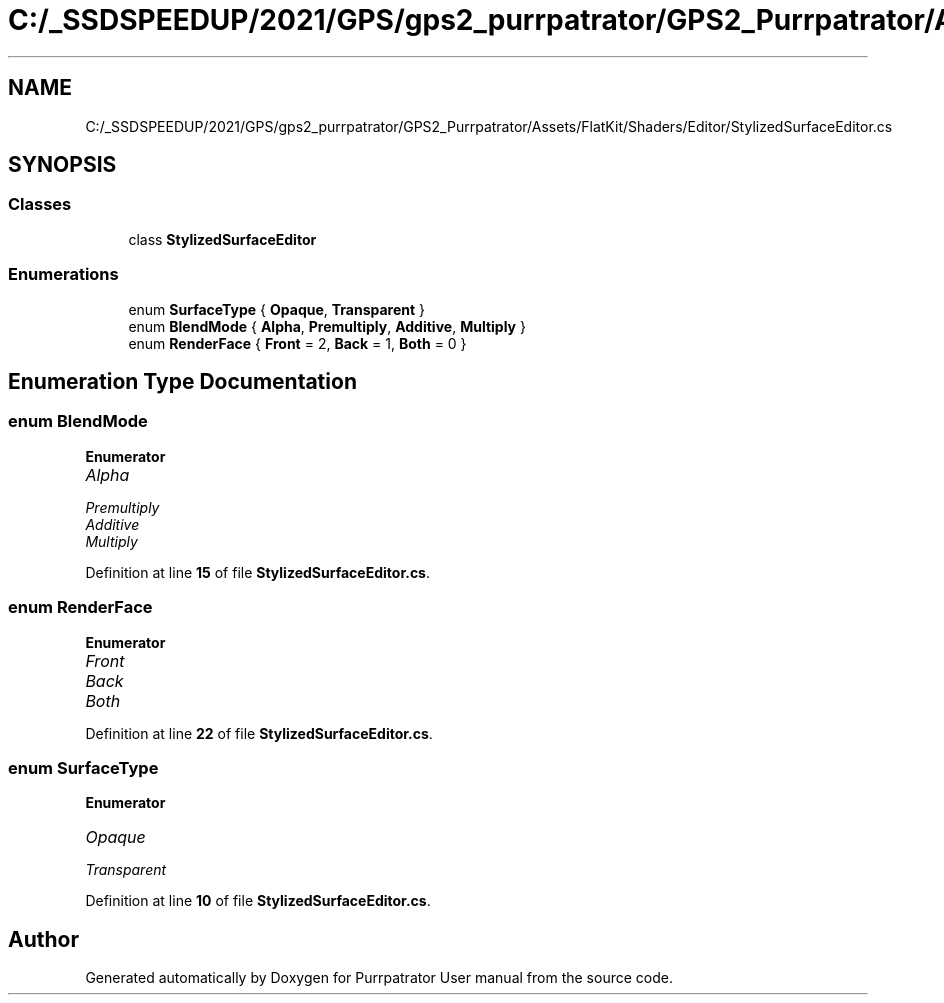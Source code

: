 .TH "C:/_SSDSPEEDUP/2021/GPS/gps2_purrpatrator/GPS2_Purrpatrator/Assets/FlatKit/Shaders/Editor/StylizedSurfaceEditor.cs" 3 "Mon Apr 18 2022" "Purrpatrator User manual" \" -*- nroff -*-
.ad l
.nh
.SH NAME
C:/_SSDSPEEDUP/2021/GPS/gps2_purrpatrator/GPS2_Purrpatrator/Assets/FlatKit/Shaders/Editor/StylizedSurfaceEditor.cs
.SH SYNOPSIS
.br
.PP
.SS "Classes"

.in +1c
.ti -1c
.RI "class \fBStylizedSurfaceEditor\fP"
.br
.in -1c
.SS "Enumerations"

.in +1c
.ti -1c
.RI "enum \fBSurfaceType\fP { \fBOpaque\fP, \fBTransparent\fP }"
.br
.ti -1c
.RI "enum \fBBlendMode\fP { \fBAlpha\fP, \fBPremultiply\fP, \fBAdditive\fP, \fBMultiply\fP }"
.br
.ti -1c
.RI "enum \fBRenderFace\fP { \fBFront\fP = 2, \fBBack\fP = 1, \fBBoth\fP = 0 }"
.br
.in -1c
.SH "Enumeration Type Documentation"
.PP 
.SS "enum \fBBlendMode\fP"

.PP
\fBEnumerator\fP
.in +1c
.TP
\fB\fIAlpha \fP\fP
.TP
\fB\fIPremultiply \fP\fP
.TP
\fB\fIAdditive \fP\fP
.TP
\fB\fIMultiply \fP\fP
.PP
Definition at line \fB15\fP of file \fBStylizedSurfaceEditor\&.cs\fP\&.
.SS "enum \fBRenderFace\fP"

.PP
\fBEnumerator\fP
.in +1c
.TP
\fB\fIFront \fP\fP
.TP
\fB\fIBack \fP\fP
.TP
\fB\fIBoth \fP\fP
.PP
Definition at line \fB22\fP of file \fBStylizedSurfaceEditor\&.cs\fP\&.
.SS "enum \fBSurfaceType\fP"

.PP
\fBEnumerator\fP
.in +1c
.TP
\fB\fIOpaque \fP\fP
.TP
\fB\fITransparent \fP\fP
.PP
Definition at line \fB10\fP of file \fBStylizedSurfaceEditor\&.cs\fP\&.
.SH "Author"
.PP 
Generated automatically by Doxygen for Purrpatrator User manual from the source code\&.
